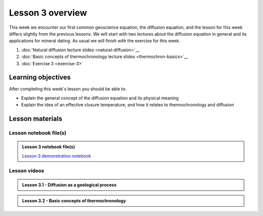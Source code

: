 Lesson 3 overview
=================

This week we encounter our first common geoscience equation, the diffusion equation, and the lesson for this week differs slightly from the previous lessons.
We will start with two lectures about the diffusion equation in general and its applications for mineral dating.
As usual we will finish with the exercise for this week.

1. :doc:`Natural diffusion lecture slides <natural-diffusion>`__
2. :doc:`Basic concepts of thermochronology lecture slides <thermochron-basics>`__
3. :doc:`Exercise 3 <exercise-3>`

Learning objectives
-------------------

After completing this week's lesson you should be able to:

- Explain the general concept of the diffusion equation and its physical meaning
- Explain the idea of an effective closure temperature, and how it relates to thermochronology and diffusion

Lesson materials
----------------

Lesson notebook file(s)
~~~~~~~~~~~~~~~~~~~~~~~

.. admonition:: Lesson 3 notebook file(s)

    `Lesson 3 demonstration notebook <../../notebooks/L3/lesson-3-demo-notebook.ipynb>`__

Lesson videos
~~~~~~~~~~~~~

.. admonition:: Lesson 3.1 - Diffusion as a geological process

    .. raw:: html

        <iframe width="560" height="315" src="https://www.youtube.com/embed/T1rl6mAWzQs" title="YouTube video player" frameborder="0" allow="accelerometer; autoplay; clipboard-write; encrypted-media; gyroscope; picture-in-picture" allowfullscreen></iframe>
        <p>Dave Whipp, University of Helsinki <a href="https://www.youtube.com/channel/UClNYqKkR-lRWyn7jes0Khcw">@ Quantitative Geology channel on Youtube</a>.</p>

.. admonition:: Lesson 3.2 - Basic concepts of thermochronology

    .. raw:: html

        <iframe width="560" height="315" src="https://www.youtube.com/embed/N0QFvDAKKFU" title="YouTube video player" frameborder="0" allow="accelerometer; autoplay; clipboard-write; encrypted-media; gyroscope; picture-in-picture" allowfullscreen></iframe>
        <p>Dave Whipp, University of Helsinki <a href="https://www.youtube.com/channel/UClNYqKkR-lRWyn7jes0Khcw">@ Quantitative Geology channel on Youtube</a>.</p>